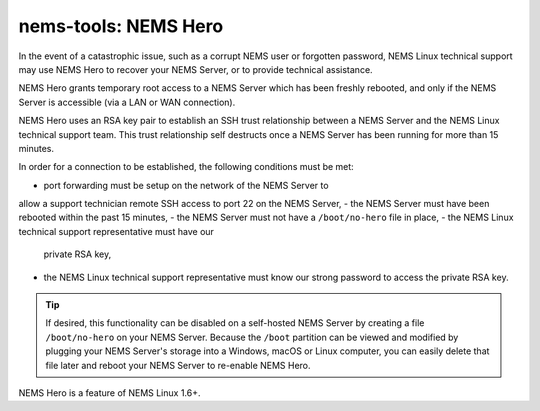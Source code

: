 nems-tools: NEMS Hero
---------------------

In the event of a catastrophic issue, such as a corrupt NEMS user or
forgotten password, NEMS Linux technical support may use NEMS Hero to
recover your NEMS Server, or to provide technical assistance.

NEMS Hero grants temporary root access to a NEMS Server which has been
freshly rebooted, and only if the NEMS Server is accessible (via a LAN
or WAN connection).

NEMS Hero uses an RSA key pair to establish an SSH trust relationship
between a NEMS Server and the NEMS Linux technical support team. This
trust relationship self destructs once a NEMS Server has been running
for more than 15 minutes.

In order for a connection to be established, the following conditions
must be met:

- port forwarding must be setup on the network of the NEMS Server to
allow a support technician remote SSH access to port 22 on the NEMS
Server,
- the NEMS Server must have been rebooted within the past 15 minutes,
- the NEMS Server must not have a ``/boot/no-hero`` file in place,
- the NEMS Linux technical support representative must have our
  private RSA key,
- the NEMS Linux technical support representative must know our
  strong password to access the private RSA key.

.. Tip:: If desired, this functionality can be disabled on a
         self-hosted NEMS Server by creating a file ``/boot/no-hero``
         on your NEMS Server. Because the ``/boot`` partition can be
         viewed and modified by plugging your NEMS Server's storage into
         a Windows, macOS or Linux computer, you can easily delete that
         file later and reboot your NEMS Server to re-enable NEMS Hero.

NEMS Hero is a feature of NEMS Linux 1.6+.
